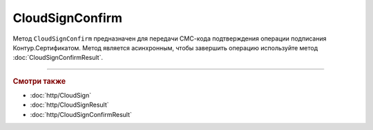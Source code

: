 CloudSignConfirm
================

Метод ``CloudSignConfirm`` предназначен для передачи СМС-кода подтверждения операции подписания Контур.Сертификатом. Метод является асинхронным, чтобы завершить операцию используйте метод :doc:`CloudSignConfirmResult`.

.. http:post:: /CloudSignConfirm

	:queryparam token: идентификатор операции подписания Контур.Сертификатом. Результат вызова пары методов :doc:`CloudSign` и :doc:`CloudSignResult`.
	:queryparam confirmationCode: СМС-код подтверждения операции подписания Контур.Сертификатом.
	:queryparam locationPreference: способ, которым вернется результат подписания. Может принимать значения:
								- ``Content`` — байтовое представление. Является значением по умолчанию.
								- ``Reference`` — путь на полке. Подробнее про полку в описании метода :doc:`ShelfUpload`

	:requestheader Authorization: данные, необходимые для :doc:`авторизации <../Authorization>`.

	:statuscode 200: операция успешно завершена.
	:statuscode 401: в запросе отсутствует HTTP-заголовок ``Authorization``, или в этом заголовке отсутствует параметр ``ddauth_api_client_id``, или переданный в нем ключ разработчика не зарегистрирован в Диадоке.
	:statuscode 405: используется неподходящий HTTP-метод.
	:statuscode 409: зависит от значения заголовка ``X-Diadoc-ErrorCode``:
					- ``CloudCrypt.BadConfirmationCode`` - указан неверный код подтверждения,
					- ``CloudCrypt.ExpiredRequest`` - истек срок действия кода подтверждения.
	:statuscode 500: при обработке запроса возникла непредвиденная ошибка.


    :response Body: Тело ответа содержит идентификатор операции ``taskId`` в структуре :doc:`../proto/AsyncMethodResult`. По этому идентификатору с помощью метода :doc:`CloudSignConfirmResult` можно узнать результат обработки запроса.

----

.. rubric:: Смотри также

- :doc:`http/CloudSign`
- :doc:`http/CloudSignResult`
- :doc:`http/CloudSignConfirmResult`
